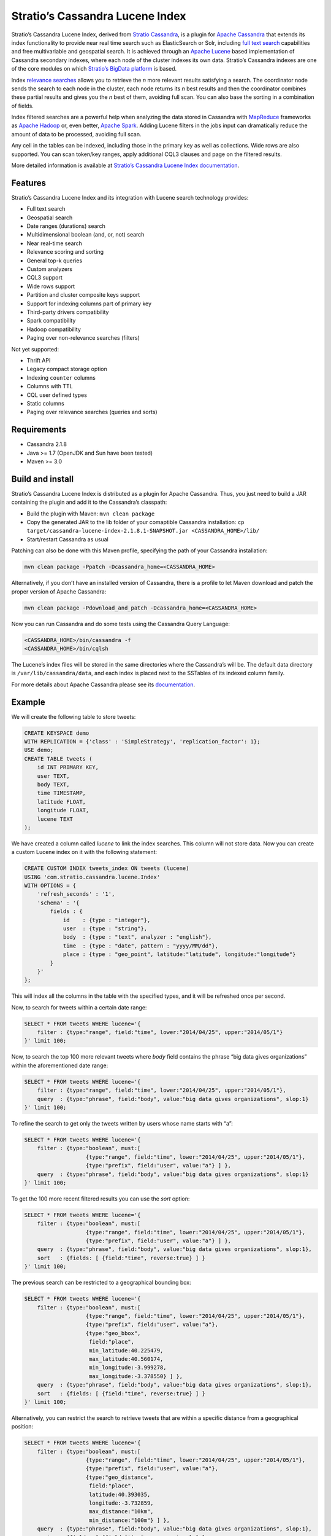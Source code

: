 ================================
Stratio’s Cassandra Lucene Index
================================

Stratio’s Cassandra Lucene Index, derived from `Stratio Cassandra <https://github.com/Stratio/stratio-cassandra>`__, is
a plugin for `Apache Cassandra <http://cassandra.apache.org/>`__ that extends its index functionality to provide near
real time search such as ElasticSearch or Solr, including `full text search <http://en.wikipedia.org/wiki/Full_text_search>`__
capabilities and free multivariable and geospatial search. It is achieved through an `Apache Lucene <http://lucene.apache.org/>`__
based implementation of Cassandra secondary indexes, where each node of the cluster indexes its own data. Stratio’s
Cassandra indexes are one of the core modules on which `Stratio’s BigData platform <http://www.stratio.com/>`__ is based.

Index `relevance searches <http://en.wikipedia.org/wiki/Relevance_(information_retrieval)>`__ allows you to retrieve the
*n* more relevant results satisfying a search. The coordinator node sends the search to each node in the cluster, each node
returns its *n* best results and then the coordinator combines these partial results and gives you the *n* best of them,
avoiding full scan. You can also base the sorting in a combination of fields.

Index filtered searches are a powerful help when analyzing the data stored in Cassandra with `MapReduce <http://es.wikipedia.org/wiki/MapReduce>`__
frameworks as `Apache Hadoop <http://hadoop.apache.org/>`__ or, even better, `Apache Spark <http://spark.apache.org/>`__.
Adding Lucene filters in the jobs input can dramatically reduce the amount of data to be processed, avoiding full scan.

Any cell in the tables can be indexed, including those in the primary key as well as collections. Wide rows are also
supported. You can scan token/key ranges, apply additional CQL3 clauses and page on the filtered results.

More detailed information is available at `Stratio’s Cassandra Lucene Index documentation <doc/src/site/sphinx/documentation.rst>`__.

Features
--------

Stratio’s Cassandra Lucene Index and its integration with Lucene search technology provides:

-  Full text search
-  Geospatial search
-  Date ranges (durations) search
-  Multidimensional boolean (and, or, not) search
-  Near real-time search
-  Relevance scoring and sorting
-  General top-k queries
-  Custom analyzers
-  CQL3 support
-  Wide rows support
-  Partition and cluster composite keys support
-  Support for indexing columns part of primary key
-  Third-party drivers compatibility
-  Spark compatibility
-  Hadoop compatibility
-  Paging over non-relevance searches (filters)

Not yet supported:

-  Thrift API
-  Legacy compact storage option
-  Indexing ``counter`` columns
-  Columns with TTL
-  CQL user defined types
-  Static columns
-  Paging over relevance searches (queries and sorts)

Requirements
------------

-  Cassandra 2.1.8
-  Java >= 1.7 (OpenJDK and Sun have been tested)
-  Maven >= 3.0

Build and install
-----------------

Stratio’s Cassandra Lucene Index is distributed as a plugin for Apache Cassandra. Thus, you just need to build a JAR
containing the plugin and add it to the Cassandra’s classpath:

-  Build the plugin with Maven: ``mvn clean package``
-  Copy the generated JAR to the lib folder of your comaptible Cassandra installation:
   ``cp target/cassandra-lucene-index-2.1.8.1-SNAPSHOT.jar <CASSANDRA_HOME>/lib/``
-  Start/restart Cassandra as usual

Patching can also be done with this Maven profile, specifying the path of your Cassandra installation:

.. code-block:: bash

    mvn clean package -Ppatch -Dcassandra_home=<CASSANDRA_HOME>

Alternatively, if you don’t have an installed version of Cassandra, there is a profile to let Maven download and patch
the proper version of Apache Cassandra:

.. code-block:: bash

    mvn clean package -Pdownload_and_patch -Dcassandra_home=<CASSANDRA_HOME>

Now you can run Cassandra and do some tests using the Cassandra Query Language:

.. code-block:: bash

    <CASSANDRA_HOME>/bin/cassandra -f
    <CASSANDRA_HOME>/bin/cqlsh

The Lucene’s index files will be stored in the same directories where the Cassandra’s will be. The default data directory
is ``/var/lib/cassandra/data``, and each index is placed next to the SSTables of its indexed column family.

For more details about Apache Cassandra please see its `documentation <http://cassandra.apache.org/>`__.

Example
-------

We will create the following table to store tweets:

.. code-block:: sql

    CREATE KEYSPACE demo
    WITH REPLICATION = {'class' : 'SimpleStrategy', 'replication_factor': 1};
    USE demo;
    CREATE TABLE tweets (
        id INT PRIMARY KEY,
        user TEXT,
        body TEXT,
        time TIMESTAMP,
        latitude FLOAT,
        longitude FLOAT,
        lucene TEXT
    );

We have created a column called *lucene* to link the index searches. This column will not store data. Now you can create
a custom Lucene index on it with the following statement:

.. code-block:: sql

    CREATE CUSTOM INDEX tweets_index ON tweets (lucene)
    USING 'com.stratio.cassandra.lucene.Index'
    WITH OPTIONS = {
        'refresh_seconds' : '1',
        'schema' : '{
            fields : {
                id    : {type : "integer"},
                user  : {type : "string"},
                body  : {type : "text", analyzer : "english"},
                time  : {type : "date", pattern : "yyyy/MM/dd"},
                place : {type : "geo_point", latitude:"latitude", longitude:"longitude"}
            }
        }'
    };

This will index all the columns in the table with the specified types, and it will be refreshed once per second.

Now, to search for tweets within a certain date range:

.. code-block:: sql

    SELECT * FROM tweets WHERE lucene='{
        filter : {type:"range", field:"time", lower:"2014/04/25", upper:"2014/05/1"}
    }' limit 100;

Now, to search the top 100 more relevant tweets where *body* field contains the phrase “big data gives organizations”
within the aforementioned date range:

.. code-block:: sql

    SELECT * FROM tweets WHERE lucene='{
        filter : {type:"range", field:"time", lower:"2014/04/25", upper:"2014/05/1"},
        query  : {type:"phrase", field:"body", value:"big data gives organizations", slop:1}
    }' limit 100;

To refine the search to get only the tweets written by users whose name starts with “a”:

.. code-block:: sql

    SELECT * FROM tweets WHERE lucene='{
        filter : {type:"boolean", must:[
                       {type:"range", field:"time", lower:"2014/04/25", upper:"2014/05/1"},
                       {type:"prefix", field:"user", value:"a"} ] },
        query  : {type:"phrase", field:"body", value:"big data gives organizations", slop:1}
    }' limit 100;

To get the 100 more recent filtered results you can use the *sort* option:

.. code-block:: sql

    SELECT * FROM tweets WHERE lucene='{
        filter : {type:"boolean", must:[
                       {type:"range", field:"time", lower:"2014/04/25", upper:"2014/05/1"},
                       {type:"prefix", field:"user", value:"a"} ] },
        query  : {type:"phrase", field:"body", value:"big data gives organizations", slop:1},
        sort   : {fields: [ {field:"time", reverse:true} ] }
    }' limit 100;

The previous search can be restricted to a geographical bounding box:

.. code-block:: sql

    SELECT * FROM tweets WHERE lucene='{
        filter : {type:"boolean", must:[
                       {type:"range", field:"time", lower:"2014/04/25", upper:"2014/05/1"},
                       {type:"prefix", field:"user", value:"a"},
                       {type:"geo_bbox",
                        field:"place",
                        min_latitude:40.225479,
                        max_latitude:40.560174,
                        min_longitude:-3.999278,
                        max_longitude:-3.378550} ] },
        query  : {type:"phrase", field:"body", value:"big data gives organizations", slop:1},
        sort   : {fields: [ {field:"time", reverse:true} ] }
    }' limit 100;

Alternatively, you can restrict the search to retrieve tweets that are within a specific distance from a geographical position:

.. code-block:: sql

    SELECT * FROM tweets WHERE lucene='{
        filter : {type:"boolean", must:[
                       {type:"range", field:"time", lower:"2014/04/25", upper:"2014/05/1"},
                       {type:"prefix", field:"user", value:"a"},
                       {type:"geo_distance",
                        field:"place",
                        latitude:40.393035,
                        longitude:-3.732859,
                        max_distance:"10km",
                        min_distance:"100m"} ] },
        query  : {type:"phrase", field:"body", value:"big data gives organizations", slop:1},
        sort   : {fields: [ {field:"time", reverse:true} ] }
    }' limit 100;

Finally, if you want to restrict the search to a certain token range:

.. code-block:: sql

    SELECT * FROM tweets WHERE lucene='{
        filter : {type:"boolean", must:[
                       {type:"range", field:"time", lower:"2014/04/25", upper:"2014/05/1"},
                       {type:"prefix", field:"user", value:"a"} ,
                       {type:"geo_distance",
                        field:"place",
                        latitude:40.393035,
                        longitude:-3.732859,
                        max_distance:"10km",
                        min_distance:"100m"} ] },
        query  : {type:"phrase", field:"body", value:"big data gives organizations", slop:1]}
    }' AND token(id) >= token(0) AND token(id) < token(10000000) limit 100;

This last is the basis for Hadoop, Spark and other MapReduce frameworks support.

Please, refer to the comprehensive `Stratio’s Cassandra Lucene Index documentation <doc/src/site/sphinx/documentation.rst>`__.
